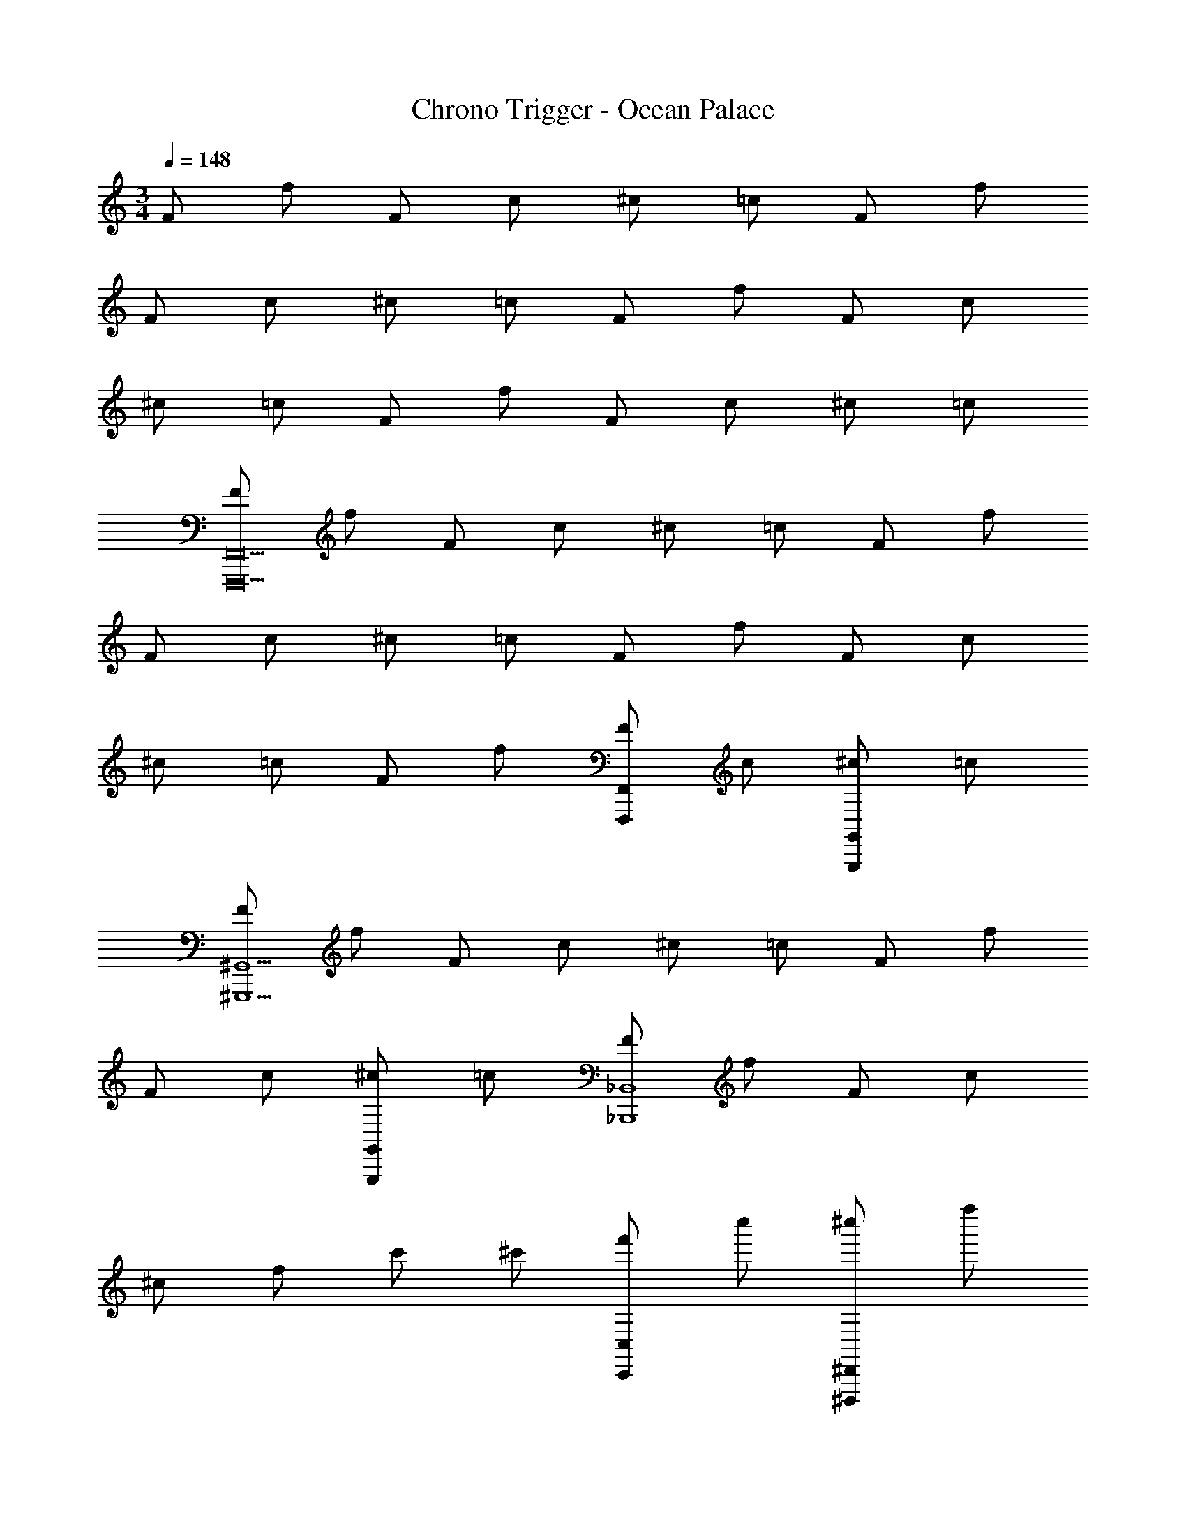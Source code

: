 X: 1
T: Chrono Trigger - Ocean Palace
Z: ABC Generated by Starbound Composer
L: 1/4
M: 3/4
Q: 1/4=148
K: C
F/ f/ F/ c/ ^c/ =c/ F/ f/ 
F/ c/ ^c/ =c/ F/ f/ F/ c/ 
^c/ =c/ F/ f/ F/ c/ ^c/ =c/ 
[F/F,,,10F,,10] f/ F/ c/ ^c/ =c/ F/ f/ 
F/ c/ ^c/ =c/ F/ f/ F/ c/ 
^c/ =c/ F/ f/ [F/F,,F,,,] c/ [^c/G,,G,,,] =c/ 
[F/^G,,5^G,,,5] f/ F/ c/ ^c/ =c/ F/ f/ 
F/ c/ [^c/G,,G,,,] =c/ [F/_B,,4_B,,,4] f/ F/ c/ 
^c/ f/ c'/ ^c'/ [f'/C,C,,] c''/ [^c''/^D,,^D,,,] f''/ 
[F/F,,,10F,,10] f/ F/ =c/ ^c/ =c/ F/ f/ 
F/ c/ ^c/ =c/ F/ f/ F/ c/ 
^c/ =c/ F/ f/ [F/F,,F,,,] c/ [^c/=G,,=G,,,] =c/ 
[F/^G,,5^G,,,5] f/ F/ c/ ^c/ =c/ F/ f/ 
F/ c/ [^c/G,,G,,,] =c/ [F/B,,4B,,,4] f/ F/ c/ 
^c/ f/ =c'/ ^c'/ [f'/C,C,,] =c''/ [^c''/D,,D,,,] f''/ 
[F,,/F,,,/=c'3^g3=c3] F,,/ z/ F,,,/ z/ F,,/ [c'gcF,,F,,,] 
[_b=g_BF,,F,,,] [^gf^GF,,F,,,] [F,,/F,,,/=g3^d3=G3] F,,/ z/ F,,,/ z/ 
F,,/ [F,,F,,,d3c3^D3] [F,,F,,,] [=G,,=G,,,] [^G,,/^G,,,/c4^G4C4] 
G,,/ z/ G,,,/ z/ G,,/ [G,,G,,,] [dcDG,,G,,,] 
[=d=B=DG,,G,,,] [z/B,,,^c2_B2^C2] B,,/ z/ B,,,/ [z/=cG=C] B,,/ 
[c/C/B,,B,,,] [f/F/] [g/=G/B,,B,,,] [^g/^G/] [b/B/B,,B,,,] [=b/=B/] [F,,/F,,,/c'3g3c3] F,,/ z/ 
F,,,/ z/ F,,/ [^d'c'^dF,,F,,,] [=d'b=dF,,F,,,] [^c'_b^cF,,F,,,] 
[F,,/F,,,/=c'3g3=c3] F,,/ z/ F,,,/ z/ F,,/ [F,,F,,,g'2^d'2=g2] 
[F,,F,,,] [d'c'^d=G,,=G,,,] [^G,,/^G,,,/c'5^g5c5] G,,/ z/ G,,,/ z/ 
G,,/ [G,,G,,,] [G,,G,,,] [b/_B/=g/G,,G,,,] [c'/c/^g/] [z/B,,,d'3c'3d3] 
B,,/ z/ B,,,/ z/ B,,/ [B,,B,,,f'3=d'3f3] [B,,B,,,] 
[B,,B,,,] [a/D2] =g/ a/ d'/ a/ g/ 
[a/C2] g/ a/ e'/ [a/_B,] g/ [a/A,6] g/ 
a/ d'/ a/ g/ a/ g/ a/ e'/ 
a/ g/ ^g/ ^f/ [g/^G,] ^c'/ [g/^C] f/ 
[g/^D2] f/ g/ ^d'/ g/ [z/8f/] ^F/8 =F/8 E/8 [g/D6] f/ 
g/ c'/ g/ f/ g/ f/ g/ d'/ 
g/ f/ =g/ =f/ [g/=G,] =c'/ [g/=C] f/ 
[g/=D2] f/ g/ =d'/ [g/F/] [z/8f/] F/8 E/8 ^D/8 [g/=D3] f/ 
g/ c'/ g/ f/ [g/B,3] f/ g/ d'/ 
g/ f/ [zA,,3A,,,3] [a/A/e/] [a/A/e/] z 
[zB,,3B,,,3] [b/B/f/] [b/B/f/] z [zA,,3A,,,3] 
[A/a/e/] [A/a/e/] z [c'/c/g/C,C,,] [c'/c/g/] [=b/=B/^f/=B,,=B,,,] [b/B/f/] 
[_b/_B/=f/_B,,_B,,,] [b/B/f/] [zA,,3A,,,3] [a/A/e/] [a/A/e/] z 
[zB,,3B,,,3] [b/B/f/] [b/B/f/] z [zA,,3A,,,3] 
[A/a/e/] [A/a/e/] z [c'/c/g/C,C,,] [c'/c/g/] [=b/=B/^f/=B,,=B,,,] [b/B/f/] 
[_b/_B/=f/_B,,_B,,,] [b/B/f/] [zA,,3A,,,3] [a/A/e/] [a/A/e/] z 
[zB,,3B,,,3] [b/B/f/] [b/B/f/] z [zA,,,3A,,3] 
[A/a/e/] [A/a/e/] z [c'/c/g/C,C,,] [c'/c/g/] [=b/=B/^f/=B,,=B,,,] [b/B/f/] 
[_b/_B/=f/_B,,_B,,,] [b/B/f/] [zA,,3A,,,3] [a/A/e/] [a/A/e/] z 
[zB,,3B,,,3] [b/B/f/] [b/B/f/] z [zA,,3A,,,3] 
[A/a/e/] [A/a/e/] z [c'/c/g/C,C,,] [c'/c/g/] [=b/=B/^f/=B,,=B,,,] [b/B/f/] 
[_b/_B/=f/_B,,_B,,,] [b/B/f/] [F/C,6C,,6] f/ F/ c/ ^c/ =c/ 
F/ f/ F/ c/ ^c/ =c/ [F/B,,6B,,,6] f/ 
F/ c/ ^c/ =c/ F/ f/ F/ c/ 
^c/ =c/ [F/G,,6G,,,6] f/ F/ c/ ^c/ =c/ 
F/ f/ F/ c/ ^c/ =c/ [F/=G,,6=G,,,6] f/ 
F/ c/ ^c/ f/ c'/ ^c'/ f'/ =c''/ 
^c''/ f''/ [F/F,,,10F,,10] f/ F/ =c/ ^c/ =c/ 
F/ f/ F/ c/ ^c/ =c/ F/ f/ 
F/ c/ ^c/ =c/ F/ f/ [F/F,,F,,,] c/ 
[^c/G,,G,,,] =c/ [F/^G,,5^G,,,5] f/ F/ c/ ^c/ =c/ 
F/ f/ F/ c/ [^c/G,,G,,,] =c/ [F/B,,4B,,,4] f/ 
F/ c/ ^c/ f/ =c'/ ^c'/ [f'/C,C,,] =c''/ 
[^c''/D,,D,,,] f''/ [F/F,,,10F,,10] f/ F/ =c/ ^c/ =c/ 
F/ f/ F/ c/ ^c/ =c/ F/ f/ 
F/ c/ ^c/ =c/ F/ f/ [F/F,,F,,,] c/ 
[^c/=G,,=G,,,] =c/ [F/^G,,5^G,,,5] f/ F/ c/ ^c/ =c/ 
F/ f/ F/ c/ [^c/G,,G,,,] =c/ [F/B,,4B,,,4] f/ 
F/ c/ ^c/ f/ =c'/ ^c'/ [f'/C,C,,] =c''/ 
[^c''/D,,D,,,] f''/ [F,,/F,,,/=c'3f3=c3^g3] F,,/ z/ F,,,/ z/ F,,/ 
[c'fcgF,,F,,,] [bBF,,F,,,] [gGF,,F,,,] [F,,/F,,,/=g3c3=G3d3] F,,/ z/ 
F,,,/ z/ F,,/ [F,,F,,,d3c3^D3] [F,,F,,,] [=G,,=G,,,] 
[^G,,/^G,,,/D3C4^G4c4] G,,/ z/ G,,,/ z/ G,,/ [G,,G,,,] 
[dDG,,G,,,] [=d=DG,,G,,,] [z/B,,,^c2B2^C2] B,,/ z/ B,,,/ 
[z/=c=C] B,,/ [c/C/B,,B,,,] [f/F/] [g/=G/B,,B,,,] [^g/^G/] [b/B/B,,B,,,] [=b/=B/] 
[F,,/F,,,/c'3f3c3g3] F,,/ z/ F,,,/ z/ F,,/ [^d'c'^dF,,F,,,] 
[=d'b=dF,,F,,,] [^c'_b^cF,,F,,,] [F,,/F,,,/=c'3f3=c3g3] F,,/ z/ F,,,/ z/ 
F,,/ [F,,F,,,g'2^d'2=g2] [F,,F,,,] [d'c'^d=G,,=G,,,] [^G,,/^G,,,/d3c5^g5c'5] 
G,,/ z/ G,,,/ z/ G,,/ [G,,G,,,] [G,,G,,,] 
[b/_B/=g/G,,G,,,] [c'/c/^g/] [z/B,,,d'3b3d3c'3] B,,/ z/ B,,,/ z/ B,,/ 
[B,,B,,,f'3b3f3=d'3] [B,,B,,,] [B,,B,,,] [a/D2] =g/ 
a/ d'/ a/ g/ [a/C2] g/ a/ e'/ 
[a/B,] g/ [a/A,6] g/ a/ d'/ a/ g/ 
a/ g/ a/ e'/ a/ g/ ^g/ ^f/ 
[g/^G,] ^c'/ [g/^C] f/ [g/^D2] f/ g/ ^d'/ 
g/ [z/8f/] ^F/8 =F/8 E/8 [g/D6] f/ g/ c'/ g/ f/ 
g/ f/ g/ d'/ g/ f/ =g/ =f/ 
[g/=G,] =c'/ [g/=C] f/ [g/=D2] f/ g/ =d'/ 
[g/F/] [z/8f/] F/8 E/8 ^D/8 [g/=D3] f/ g/ c'/ g/ f/ 
[g/B,3] f/ g/ d'/ g/ f/ [zA,,3A,,,3] 
[a/A/e/] [a/A/e/] z [zB,,3B,,,3] [b/B/f/] [b/B/f/] z 
[zA,,3A,,,3] [A/a/e/] [A/a/e/] z [z/C,C,,] [c'/c/g/] 
[z/=B,,=B,,,] [=b/=B/^f/] [z/_B,,_B,,,] [_b/_B/=f/] [zA,,3A,,,3] [a/A/e/] [a/A/e/] z 
[zB,,3B,,,3] [b/B/f/] [b/B/f/] z [zA,,3A,,,3] 
[A/a/e/] [A/a/e/] z [z/C,C,,] [c'/c/g/] [z/=B,,=B,,,] [=b/=B/^f/] 
[z/_B,,_B,,,] [_b/_B/=f/] [zA,,3A,,,3] [a/A/e/] [a/A/e/] z 
[zB,,3B,,,3] [b/B/f/] [b/B/f/] z [zA,,,3A,,3] 
[A/a/e/] [A/a/e/] z [z/C,C,,] [c'/c/g/] [z/=B,,=B,,,] [=b/=B/^f/] 
[z/_B,,_B,,,] [_b/_B/=f/] [zA,,3A,,,3] [a/A/e/] [a/A/e/] z 
[zB,,3B,,,3] [b/B/f/] [b/B/f/] z [zA,,3A,,,3] 
[A/a/e/] [A/a/e/] z [c'/c/g/C,C,,] [c'/c/g/] [=b/=B/^f/=B,,=B,,,] [b/B/f/] 
[_b/_B/=f/_B,,_B,,,] [b/B/f/] [F/C,6C,,6] f/ F/ c/ ^c/ =c/ 
F/ f/ F/ c/ ^c/ =c/ [F/B,,6B,,,6] f/ 
F/ c/ ^c/ =c/ F/ f/ F/ c/ 
^c/ =c/ [F/G,,6G,,,6] f/ F/ c/ ^c/ =c/ 
F/ f/ F/ c/ ^c/ =c/ [F/=G,,6=G,,,6] f/ 
F/ c/ ^c/ f/ c'/ ^c'/ f'/ =c''/ 
^c''/ f''/ [F,,6F,,,6] 
